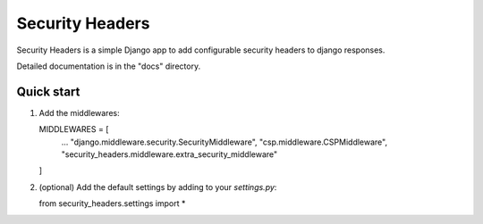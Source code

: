 ================
Security Headers
================

Security Headers is a simple Django app to add configurable security headers to django responses.

Detailed documentation is in the "docs" directory.

Quick start
-----------

1. Add the middlewares::

   MIDDLEWARES = [
       ...
       "django.middleware.security.SecurityMiddleware",
       "csp.middleware.CSPMiddleware",
       "security_headers.middleware.extra_security_middleware"
   ]

2. (optional) Add the default settings by adding to your `settings.py`::

   from security_headers.settings import *

